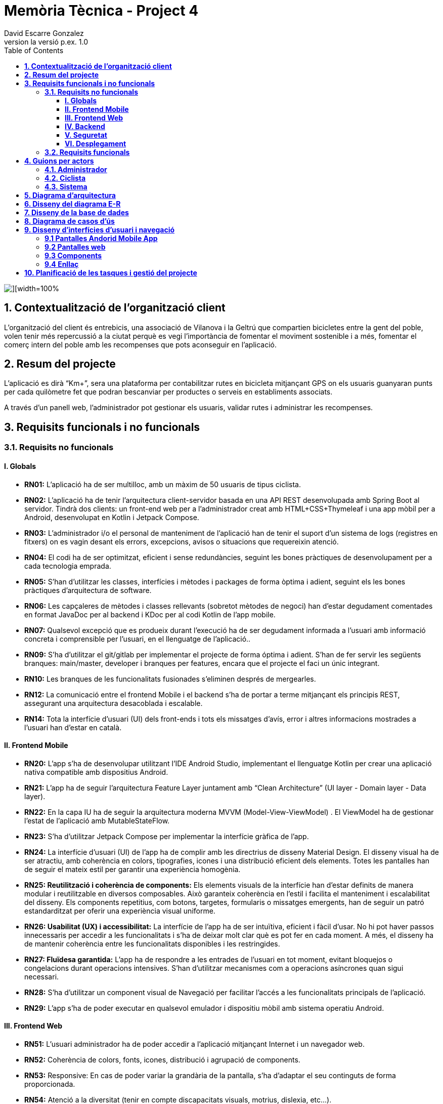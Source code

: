 = *Memòria Tècnica - Project 4*
:author: David Escarre Gonzalez
:date: 2025-03-21
:revnumber: la versió p.ex. 1.0
:doctype: book
:encoding: utf-8
:lang: ca
:icons: font
:toc: left
:toclevels: 4
:imagesdir: ./images

image::portada.png[][width=100%]

[[contextualitzacio-de-organitzacio-client]]
== *1. Contextualització de l’organització client*
L'organització del client és entrebicis, una associació de Vilanova i la Geltrú que compartien bicicletes entre la gent del poble, volen tenir més repercussió a la ciutat perquè es vegi l'importància de fomentar el moviment sostenible i a més, fomentar el comerç intern del poble amb les recompenses que pots aconseguir en l'aplicació.

[[resum-del-projecte]]
== *2. Resum del projecte*
L'aplicació es dirà “Km+”, sera una plataforma per contabilitzar rutes en bicicleta mitjançant GPS on els usuaris guanyaran punts per cada quilòmetre fet que podran bescanviar per productes o serveis en establiments associats.

A través d’un panell web, l’administrador pot gestionar els usuaris, validar rutes i administrar les recompenses.

[[requisits-funcionals-i-no-funcionals]]
== *3. Requisits funcionals i no funcionals*

=== *3.1. Requisits no funcionals*

==== *I. Globals*
* *RN01:*  L’aplicació ha de ser multilloc, amb un màxim de 50 usuaris de tipus ciclista.
* *RN02:* L’aplicació ha de tenir l’arquitectura client-servidor  basada en una API REST desenvolupada amb Spring Boot al servidor. Tindrà dos clients: un front-end web per a l'administrador creat amb HTML+CSS+Thymeleaf i una app mòbil per a Android, desenvolupat en Kotlin i Jetpack Compose.
* *RN03:* L’administrador i/o el personal de manteniment de l’aplicació han de tenir el suport d’un sistema de logs (registres en fitxers) on es vagin desant els errors, excepcions, avisos o situacions que requereixin atenció.
* *RN04:* El codi ha de ser optimitzat, eficient i sense redundàncies, seguint les bones pràctiques de desenvolupament per a cada tecnologia emprada.
* *RN05:* S’han d’utilitzar les classes, interfícies i mètodes i packages de forma òptima i adient,  seguint els les bones pràctiques d’arquitectura de software.
* *RN06:* Les capçaleres de mètodes i classes rellevants (sobretot mètodes de negoci) han d’estar degudament comentades en format JavaDoc per al backend i KDoc per al codi Kotlin de l'app mobile.
* *RN07:* Qualsevol excepció que es produeix durant l’execució ha de ser degudament informada a l’usuari amb informació concreta i comprensible per l’usuari, en el llenguatge de l’aplicació.. 
* *RN09:* S’ha d'utilitzar el git/gitlab per implementar el projecte de forma óptima i adient. S’han de fer servir les següents branques: main/master, developer i branques per features, encara que el projecte el faci un únic integrant.
* *RN10:* Les branques de les funcionalitats fusionades s’eliminen després de mergearles.
* *RN12:* La comunicació entre el frontend Mobile i el backend s’ha de portar a terme mitjançant els principis REST, assegurant una arquitectura desacoblada i escalable.
* *RN14:* Tota la interfície d'usuari (UI) dels front-ends i tots els missatges d’avís, error i altres informacions mostrades a l’usuari han d’estar en català.

==== *II. Frontend Mobile*
* *RN20:* L’app s’ha de desenvolupar utilitzant l’IDE Android Studio, implementant el llenguatge Kotlin per crear una aplicació nativa compatible amb dispositius Android.
* *RN21:* L’app ha de seguir l’arquitectura Feature Layer juntament amb “Clean Architecture” (UI layer - Domain layer - Data layer).
* *RN22:* En la capa IU ha de seguir la arquitectura moderna MVVM (Model-View-ViewModel) . El ViewModel ha de gestionar l'estat de l'aplicació amb MutableStateFlow.
* *RN23:* S’ha d’utilitzar Jetpack Compose per implementar la interfície gràfica de l’app.
* *RN24:* La interfície d'usuari (UI) de l’app ha de complir amb les directrius de disseny Material Design. El disseny visual ha de ser atractiu, amb coherència en colors, tipografies, icones i una distribució eficient dels elements. Totes les pantalles han de seguir el mateix estil per garantir una experiència homogènia.
* *RN25: Reutilització i coherència de components:* Els elements visuals de la interfície han d'estar definits de manera modular i reutilitzable en diversos composables. Això garanteix coherència en l'estil i facilita el manteniment i escalabilitat del disseny. Els components repetitius, com botons, targetes, formularis o missatges emergents, han de seguir un patró estandarditzat per oferir una experiència visual uniforme.
* *RN26: Usabilitat (UX) i accessibilitat:* La interfície de l’app ha de ser intuïtiva, eficient i fàcil d’usar. No hi pot haver passos innecessaris per accedir a les funcionalitats i s'ha de deixar molt clar què es pot fer en cada moment. A més, el disseny ha de mantenir coherència entre les funcionalitats disponibles i les restringides.
* *RN27: Fluïdesa garantida:* L’app ha de respondre a les entrades de l'usuari en tot moment, evitant bloquejos o congelacions durant operacions intensives. S’han d’utilitzar mecanismes com a operacions asíncrones quan sigui necessari.
* *RN28:* S’ha d'utilitzar un component visual de Navegació per facilitar l’accés a les funcionalitats principals de l’aplicació.
* *RN29:* L’app s’ha de poder executar en qualsevol emulador i dispositiu mòbil amb sistema operatiu Android.

==== *III. Frontend Web*
* *RN51:* L'usuari administrador ha de poder accedir a l’aplicació mitjançant Internet i un navegador web.
* *RN52:* Coherència de colors, fonts, icones, distribució i agrupació de components. 
* *RN53:* Responsive: En cas de poder variar la grandària de la pantalla, s’ha d’adaptar el seu continguts de forma proporcionada.
* *RN54:* Atenció a la diversitat (tenir en compte discapacitats visuals, motrius, dislexia, etc…).
* *RN55:* Fluïdesa: L’aplicació ha de respondre a les entrades de l'usuari en tot moment. Això vol dir que si ha de quedar “congelada” mentre realitza qualsevol operació l’usuari ha d’estar degudament informat.
* *RN56:* Amigable i intuitiu: Coherència i comprensió ràpida de les funcionalitats disponibles i no disponibles en cada moment, evitant que l’usuari pugui realitzar incoherències funcionals.
* *RN61:* L’accés als front-ends han de disposar d’un sistema d’autenticació mitjançant usuari i contrasenya, assegurant intents d'accés no autoritzats.
* *RN63:* L’emmagatzemament de la contrasenya d’usuari ha de ser un procés segur en tot moment utilitzant tècniques de hash robustes.
* *RN64:* L’aplicació ha de protegir en tot moment les dades personals dels usuaris davant accessos no autoritzats tant de la part client com de la part d’API rest. Aquestes mai poden quedar exposades a altres usuaris de l’aplicació.

==== *IV. Backend*
* *RN41:* L’estructura del projecte ha de ser de tipus Maven. 
* *RN42:* Les capes de servei, lógica de negoci i de persistència han d’estar ubicades al backend.
* *RN43:* El backend s’ha d’implementar mitjançant SpringBoot
* *RN44:* El backend ha de ser portable i totalment funcional entre sistemes Linux i Windows.

==== *V. Seguretat*
* *RN61:* L’accés als front-ends han de disposar d’un sistema d’autenticació mitjançant usuari i contrasenya, assegurant intents d'accés no autoritzats.
* *RN63:* L’emmagatzemament de la contrasenya d’usuari ha de ser un procés segur en tot moment utilitzant tècniques de hash robustes.
* *RN64:* L’aplicació ha de protegir en tot moment les dades personals dels usuaris davant accessos no autoritzats tant de la part client com de la part d’API rest. Aquestes mai poden quedar exposades a altres usuaris de l’aplicació..

==== *VI. Desplegament*
* *RN71:* El backend i el SGBD han d'estar allotjats al mateix servidor. Aquest ha de ser accessible des d'Internet i amb alta disponibilitat (24x7).
* *RN72:* El desplegament de l’aplicació i del SGBD s’ha de poder realitzar mitjançant contenidors Doker.


=== *3.2. Requisits funcionals*

* *RF01: Validar ruta (admin):* El sistema ha de permetre canviar l’estat d’una ruta a “validada”. Una ruta validada significa que el saldo es va afegir al compte de l’usuari que la va generar, Per poder ser validada, una ruta ha de trobar-se prèviament en estat “no validada”.
* *RF02: Invalidar ruta (admin):* El sistema ha de permetre a l'administrador invalidar una ruta. Quan una ruta es valida, l'usuari que la va generar rep un saldo associat. Si la ruta és invalidada, aquest saldo serà retirat del compte de l'usuari.
Una ruta només pot ser invalidada si es troba en estat “vàlida”. A més, no es permetrà invalidar una ruta si el saldo associat a la ruta és major que el saldo disponible que té el ciclista.
* *RF03: Iniciar ruta (ciclista):* El sistema només ha de permetre començar a enregistrar els punts GPS d'una ruta si no hi ha cap altra ruta en curs.
S’haurà de consultar el paràmetre de sistema “Temps màxim d'aturada” per si s’ha de considerar que s’ha de finalitzar la ruta de manera automàtica.
* *RF04: Visualitzar detalls ampliats d’una ruta:* l sistema ha de permetre a l'usuari ciclista consultar la informació detallada de les rutes que ha realitzat. Aquesta informació ha de ser mostrada de manera clara i precisa, incloent:
- *Distància recorreguda:* Mostrada amb precisió de metres, des del punt inicial fins al punt final de la ruta.
- *Temps total de la ruta:* El temps complet des que la ruta va començar fins que es va finalitzar.
- *Velocitat màxima:* La velocitat més alta registrada durant la ruta.
- *Velocitat mitjana:* Calculadacom la distància recorreguda dividida pel temps total.
- *Mapa interactiu:* Visualització de tots els punts recorreguts sobre un mapa, connectats per línies. El mapa ha de permetre funcionalitats de zoom i desplaçament lateral per una millor visualització. En fer clic sobre qualsevol punt del recorregut, es mostrarà la seva informació de latitud i longitud.

Aquesta funcionalitat serà accessible només per a l'usuari ciclista per les seves pròpies rutes. 
L’administrador, en canvi, tindrà accés per visualitzar qualsevol ruta independentment de l'usuari que l'hagi realitzat.

* *RF05: Finalitzar ruta (ciclista):* El sistema ha de permetre que:
- Només es podrà finalitzar la ruta que es trobi en estat "en curs".
- Un cop finalitzada, ja no es podran afegir més punts a la ruta.
- Un cop finalitzada, la ruta quedarà per defecte en estat "no validada" i haurà d’esperar l'aprovació de l'administrador per passar a "validada".
- Un cop finalitzada, l'usuari visualitzarà els detalls de la ruta, seguint la funcionalitat descrita en RF Visualitzar detalls d’una ruta o Visualitzar detalls ampliats d’una ruta, depenent de si es tracta d'un equip d'un o dos integrants.

* *RF06: Llistar rutes:* El sistema ha de permetre visualitzar una llista de rutes amb la següent informació per cada ruta:
- *Distància recorreguda:* Indicat amb precisió de metres des del punt inicial fins al punt final de la ruta.
- *Temps total de la ruta:* Temps complet consumit per realitzar la ruta.
- *Velocitat mitjana:* Sera calculada com la distància recorreguda dividida pel temps total.
- *Velocitat màxima:* La velocitat més alta registrada durant el recorregut.
- *Saldo atorgat:* L'import de saldo que s'atorga a l'usuari per una ruta vàlida.
- *Saldo disponible:* El saldo no utilitzat de la ruta que es pot fer servir en futures recompenses.
- *Estat de la ruta:* Indicació de si la ruta està “no validada” o “validada”.

Els usuaris només podran veure les seves pròpies rutes, mentre que l'administrador tindrà accés complet per veure totes les rutes, independentment de qui les hagi generat.

* *RF09: Crear recompensa (admin):* El sistema ha de permetre crear una nova recompensa i assignar-la a un punt de bescanvi, el punt de bescanvi serà un string amb el nom del negoci i l’adreça.

* *RF11: Eliminar recompensa disponible (admin):* El sistema ha de permetre eliminar una recompensa quan només estigui en estat "disponible", assegurant que no estigui associada a cap reserva, assignació ni hagi estat recollida. 
* *RF12: Reservar recompensa (ciclista):* El sistema ha de permetre que cada ciclista faci una única reserva de recompensa en curs, sempre que es compleixin les següents condicions:
1. Saldo suficient: El valor unitari de la recompensa no pot superar el saldo disponible de l'usuari en el moment de la reserva.
2. Reserva única: Un usuari només pot tenir una recompensa reservada al mateix temps. Fins que aquesta no sigui recollida o desassignada, no podrà reservar-ne cap altra.
3. Disponibilitat de la recompensa: No es podrà fer una reserva si la recompensa ja està assignada, reservada o recollida per un altre usuari.

* *RF14: Assignar recompensa (admin):* El sistema ha de permetre:
Assignar una recompensa a l'usuari ciclista que l’ha demanat:
- Quan l'administrador assigna una recompensa al ciclista que l’ha demanat, el valor de la recompensa es descompta del saldo disponible de l’usuari, sempre i quan el valor del saldo sigui superior o igual al valor de punts de la recompensa.
- L'assignació es registra automàticament amb la data actual per defecte.

* *RF16: Recollir recompensa (ciclista):* El sistema ha de permetre que l'usuari ciclista:
- *Consultar la recompensa assignada:* L'usuari podrà veure la recompensa que té assignada, incloent el nom del punt de bescanvi i la descripció de la recompensa. L'usuari podrà clicar a un botó de "Recollir" per començar el procés de recollida.
- *Mostrar la informació de la recompensa al punt de bescanvi:* Quan l'usuari arribi al punt de recollida, podrà visualitzar en el seu dispositiu el nom del punt de bescanvi i el nom de la recompensa de manera destacada i clara, per tal que sigui fàcilment identificable per part de la persona del punt de bescanvi.
- *Confirmació de la recollida:* Un cop el ciclista hagi rebut la recompensa, haurà de fer clic en un botó anomenat "Entregat". En fer-ho, apareixerà una imatge gran en el dispositiu del ciclista amb la paraula “ENTREGAT” de manera visible i clara. Aquesta imatge es mostrarà a la persona del punt de bescanvi com a confirmació de la recollida.
- *Marcar la recompensa com a recollida:* Després de la confirmació, la recompensa es marcarà com a “recollida” al sistema. Es guardarà la data i hora de la recollida, i es bloquejaran qualsevol altre tipus de modificació sobre aquesta recompensa.

* *RF18: Llistar recompenses:* El sistema ha de permetre llistar les recompenses mostrant les següents dades per cada recompensa:
- *Nom de la recompensa*
- *Punt de bescanvi*
- *Punts associats a la recompensa*
- *Estat de la recompensa* (disponible, reservada, assignada, recollida)
- *Nom de l’usuari* (només en el cas que estigui reservada, assignada o recollida)

*Condicions d'accés:*

I. *Ciclista:* Només pot veure les recompenses disponibles o les seves pròpies recompenses (reservades, assignades o recollides).


I. *Administrador:* Pot veure el llistat complet de totes les recompenses, independentment de l'estat de cada una.

Aquestes son les condicions per a cada rol.

* *RF21: Mostrar detall de la recompensa:* El sistema ha de permetre consultar les característiques d’una recompensa seleccionada dins el llistat de recompenses (segons RF18), mostrant els següents detalls:
- *Nom de la recompensa*
- *Nom complet de l’usuari* (només en el cas que sigui una recompensa reservada, assignada o recollida per un ciclista)
- *Nom del punt de bescanvi*
- *Adreça del punt de bescanvi*
- *Estat de la recompensa* (disponible, reservada, assignada o recollida)


* *RF22: Crear usuari (admin):* El sistema ha de permetre crear un ciclista amb totes les dades del qüestionari de registre i altres dades que s’hagin obtingut mitjançant l’entrevista inicial. 
* *RF23: Modificar usuari:* El sistema ha de permetre modificar les dades d'un usuari ciclista amb les següents condicions:
- *Ciclista:* El ciclista només pot modificar les seves pròpies dades personals, com ara nom, adreça, correu electrònic, telèfon, etc. No pot modificar les dades d'altres usuaris. També pot modificar la foto del perfil.
- *Administrador:* L'administrador pot modificar totes les dades de qualsevol usuari ciclista.

* *RF25: Llistar usuaris (admin):* El sistema ha de permetre visualitzar una llista d’usuaris amb la següent informació per cada usuari:
1. *Nom complet* de l'usuari.
2. *Correu electrònic* de l'usuari.
3. *Estat* de l'usuari (actiu o desactivat).
4. *Rol* de l’usuari (ciclista, admin)

* *RF26: Visualitzar detalls de l’usuari:* El sistema ha de permetre a l'administrador visualitzar els detalls de l'usuari seleccionat amb la següent informació:
1. *Foto de l’usuari* (si en té)
2. *Nom complet*
3. *correu electrònic*
4. *Estat actual* (actiu o desactivat).
5. *Rol* (ciclista, admin)
6. *Saldo disponible* (validat)
7. *Historial de rutes:* Una llista amb totes les rutes que l'usuari ha realitzat, amb el seu estat actual (no validada, validada) i els punts de saldo associats.
8. *Historial de recompenses:* Detalls de les recompenses que l'usuari ha reservat, assignat, recollit amb l’estat de cadascuna.

En el cas de l’usuari ciclista, visualitzarà les dades del seu perfil.

* *RF27: Recuperar password usuari:* El sistema ha de permetre que qualsevol usuari, tant administrador com ciclista pugui recuperar el password en cas d’haver-lo oblidat d’una manera segura.

* *RF29: Login / Logout:* 

- *Usuari Ciclista:*

. *Login:* El ciclista ha de poder fer login a l'app mòbil utilitzant el seu correu electrònic i contrasenya.
. *Logout:* El ciclista ha de poder sortir de la seva sessió de l'app mòbil en qualsevol moment.

- *Usuari Administrador:*

. *Login:* L'administrador ha de poder fer login tant a l'app mòbil com al frontend web utilitzant el seu correu electrònic i contrasenya.
. *Logout:* L'administrador també ha de poder sortir de la seva sessió tant a l'app mòbil com al frontend web en qualsevol moment.

* *RF36: Modificar paràmetres del sistema (admin):* El sistema ha de permetre modificar el valors dels paràmetres de sistema:
- *Velocitat màxima vàlida:* determina la velocitat màxima permesa per registrar una ruta correctament. Per defecte, 60 km/h.
- *Temps màxim d'aturada:* temps màxim que un usuari pot estar aturat abans que la ruta es finalitzi automàticament. Per defecte, 5 minuts.
- *Conversió entre saldo i quilòmetres:* defineix la relació entre la distància recorreguda i els punts acumulats. Per defecte, 1 km = 1 punt.
- *Temps màxim per recollir la recompensa:* període màxim per recollir una recompensa assignada al punt de bescanvi. Per defecte, 72 hores.


[[guions-per-actors]]
== *4. Guions per actors*
A continuació es detallaran els guions per actors del sistema de la plataforma.

[[administrador]]
=== *4.1. Administrador*

image::images\GuionsActorsAdmin.png[]

[[ciclista]]
=== *4.2. Ciclista*

image::images\GuionsActorsCiclista.png[]

[[sistema]]
=== *4.3. Sistema*

image::images\GuionsActorsSistema.png[]

[[diagrama-arquitectura]]
== *5. Diagrama d’arquitectura*
En aquest apartat es detalla el diagrama d'arquitectura, on es pot trobar l'arquitectura basada en Feature Layer i clean arquitecture del projecte.

https://drive.google.com/file/d/1FFTBRLNxNqVkMnnztqAt2KEmMyf3Feh2/view?usp=sharing[*Enllaç diagrama arquitectura*]

image::images\DiagramaArquitectura.png[]

[[disseny-del-diagrama-E-R]]
== *6. Disseny del diagrama E-R*
En l'apartat següent es presenta el Diagrama Entitat-Relació, on s'inclouen les entitats principals, els seus atributs i les relacions entre elles, com ara les relacions de tipus un a molts, molts a molts, o un a un. Aquest diagrama és fonamental per garantir que la base de dades estigui ben dissenyada i que es puguin implementar de manera efectiva els requisits de l’aplicació.

https://drive.google.com/file/d/1qOWaauBc114wIMlZ8f8lJ9HPNjEPTvby/view?usp=sharing[*Enllaç diagrama E-R*]

image::images\Diagrama_E-R.png[]

[[disseny-de-la-base-de-dades]]
== *7. Disseny de la base de dades*
En aquest apartat es mostra el disseny de la base de dades, és el diagrama de la pròpia BBDD a MySQL, conte les taules, els seus atributs així com relacions entre elles.


image::images\Disseny_BBDD.png[]


[[diagrama-de-casos-ús]]
== *8. Diagrama de casos d’ús*
Aquí podem veure el diagrama de casos d'ús identificant actors, herència i relacions entre ells, casos d'ús enumerats, identificant per colors la seva procedència (front-end web, Mobile Android app o ambdós) i anotacions explicatives i de context.

https://drive.google.com/file/d/1s1IA2pIXk6tfNUx5RkuzHoEYzfNlG6hL/view?usp=sharing[*Enllaç diagrama de casos d'ús*]

image::images\DiagramaCasosUs.png[]

[[disseny-interficies-usuari-i-navegacio]]
== *9. Disseny d’interfícies d’usuari i navegació*

=== *9.1 Pantalles Andorid Mobile App*


Inici Sessió

image::images\IniciarSessio.png[]

Recuperar contrasenya

image::images\RecuperarContraseña.png[]

image::images\RecuperarContraseña2.png[]

image::images\RecuperarContraseña3.png[]

Mapa/Home

image::images\Mapa1.png[]

image::images\Mapa2.png[]

image::images\Mapa3.png[]

Llista rutes

image::images\LlistaRutes.png[]

Llista Recompenses

image::images\LlistaRecompensa.png[]

Detalls ruta

image::images\DetallsRuta.png[]

Detalls recompensa

image::images\DetallsRecompensa.png[]

Recollir recompensa

image::images\DetallsRecompensaEntregar.png[]

Perfil

image::images\Perfil1.png[]

image::images\Perfil2.png[]

Historial rutes

image::images\LlistaRutes.png[]

Historial Recompenses

image::images\HistorialRecompenses.png[]

Editar perfil

image::images\EditarPerfil.png[]

=== *9.2 Pantalles web*

Inici Sessio

image::images\IniciarSessioWeb.png[]

Modificar parametres del sistema

image::Sistema.png[]

Llista rutes

image::LlistaRutesWeb.png[]

Llista Recompenses

image::LlistaRecompensaWeb.png[]

Llista Usuaris

image::LlistarUsuaris.png[]

Detalls ruta

image::DetallsRutaWeb.png[]

Detalls usuaris

image::DetallsUsuari.png[]

Detalls recompensa

image::DetallsRecompensaWeb.png[]

Crear recompensa

image::CrearRecompensa.png[]

Crear usuari

image::CrearUsuari.png[]

Editar usuari

image::EditarUsuari.png[]


=== *9.3 Components*

Fonts i Colors

image::images\FontsYColors.png[]

Components

image::images\COMPONENTS.png[]


=== *9.4 Enllaç*
Aqui estan els enllaços als dos prototips de figma.

https://www.figma.com/proto/3NmViZwpsBYYAxFf9OaU5n/Km%2BWeb?node-id=0-1&t=wzKHkGUEqgw1GZWe-1[*Enllaç prototip web*]

https://www.figma.com/proto/OGsn1FBVYPyfROpLIogZwV/Km%2B?node-id=0-1&t=sCjk1CqXopf9uGeE-1[*Enllaç prototip mobile*]

[[planificacio-de-les-tasques-i-gestio-del-projecte]]
== *10. Planificació de les tasques i gestió del projecte*

La planificació de les tasques del projecte s'ha fet amb Trello:

image::images\Trello1.png[]

image::images\Trello2.png[]

image::images\Trello3.png[]

image::images\Trello4.png[]

image::images\Trello5.png[]

image::images\Trello6.png[]


https://trello.com/invite/b/67d2bb31bdeeafab5739043d/ATTI01a1de41486edc7420d39504157a257eDFF8C943/proyecte4km[*Enllaç al Trello*]